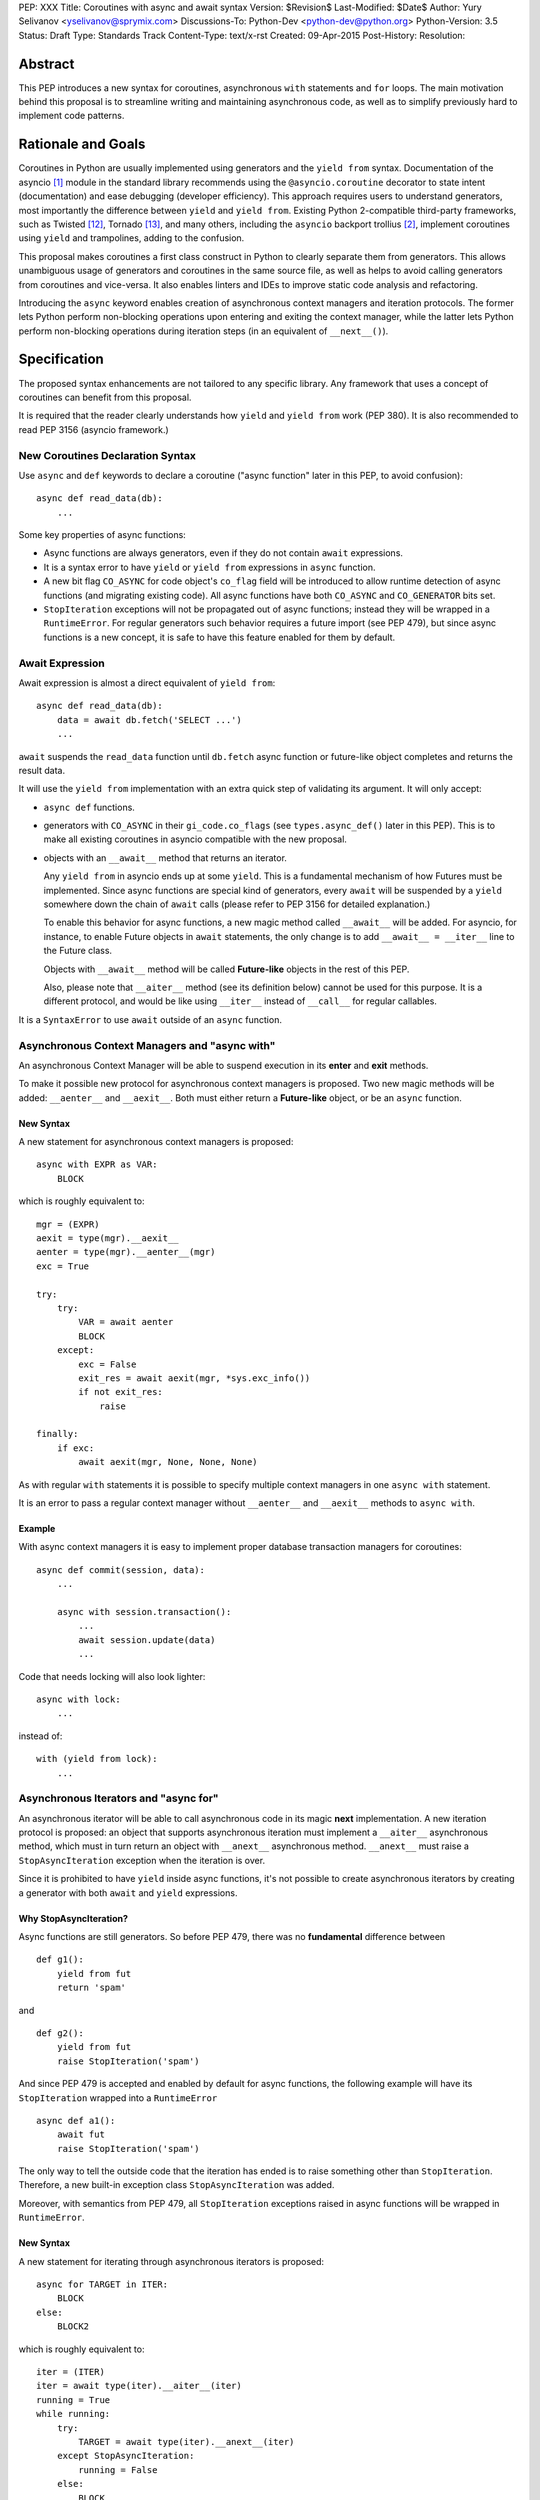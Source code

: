 PEP: XXX
Title: Coroutines with async and await syntax
Version: $Revision$
Last-Modified: $Date$
Author: Yury Selivanov <yselivanov@sprymix.com>
Discussions-To: Python-Dev <python-dev@python.org>
Python-Version: 3.5
Status: Draft
Type: Standards Track
Content-Type: text/x-rst
Created: 09-Apr-2015
Post-History:
Resolution:


Abstract
========

This PEP introduces a new syntax for coroutines, asynchronous ``with``
statements and ``for`` loops.  The main motivation behind this proposal is to
streamline writing and maintaining asynchronous code, as well as to simplify
previously hard to implement code patterns.


Rationale and Goals
===================

Coroutines in Python are usually implemented using generators and the ``yield
from`` syntax.  Documentation of the asyncio [1]_ module in the standard library
recommends using the ``@asyncio.coroutine`` decorator to state intent
(documentation) and ease debugging (developer efficiency).  This approach
requires users to understand generators, most importantly the difference between
``yield`` and ``yield from``. Existing Python 2-compatible third-party
frameworks, such as Twisted [12]_, Tornado [13]_, and many others, including the
``asyncio`` backport trollius [2]_, implement coroutines using ``yield`` and
trampolines, adding to the confusion.

This proposal makes coroutines a first class construct in Python to clearly
separate them from generators.  This allows unambiguous usage of generators and
coroutines in the same source file, as well as helps to avoid calling generators
from coroutines and vice-versa.  It also enables linters and IDEs to improve
static code analysis and refactoring.

Introducing the ``async`` keyword enables creation of asynchronous context
managers and iteration protocols.  The former lets Python perform non-blocking
operations upon entering and exiting the context manager, while the latter lets
Python perform non-blocking operations during iteration steps (in an equivalent
of ``__next__()``).


Specification
=============

The proposed syntax enhancements are not tailored to any specific library.  Any
framework that uses a concept of coroutines can benefit from this proposal.

It is required that the reader clearly understands how ``yield`` and ``yield
from`` work (PEP 380).  It is also recommended to read PEP 3156 (asyncio
framework.)


New Coroutines Declaration Syntax
---------------------------------

Use ``async`` and ``def`` keywords to declare a coroutine ("async function"
later in this PEP, to avoid confusion)::

    async def read_data(db):
        ...

Some key properties of async functions:

* Async functions are always generators, even if they do not contain ``await``
  expressions.

* It is a syntax error to have ``yield`` or ``yield from`` expressions in
  ``async`` function.

* A new bit flag ``CO_ASYNC`` for code object's ``co_flag`` field will be
  introduced to allow runtime detection of async functions (and migrating
  existing code).  All async functions have both ``CO_ASYNC`` and
  ``CO_GENERATOR`` bits set.

* ``StopIteration`` exceptions will not be propagated out of async functions;
  instead they will be wrapped in a ``RuntimeError``.  For regular generators
  such behavior requires a future import (see PEP 479), but since async
  functions is a new concept, it is safe to have this feature enabled for them
  by default.


Await Expression
----------------

Await expression is almost a direct equivalent of ``yield from``::

    async def read_data(db):
        data = await db.fetch('SELECT ...')
        ...

``await`` suspends the ``read_data`` function until ``db.fetch`` async function
or future-like object completes and returns the result data.

It will use the ``yield from`` implementation with an extra quick step of
validating its argument.  It will only accept:

* ``async def`` functions.

* generators with ``CO_ASYNC`` in their ``gi_code.co_flags`` (see
  ``types.async_def()`` later in this PEP).  This is to make all existing
  coroutines in asyncio compatible with the new proposal.

* objects with an ``__await__`` method that returns an iterator.

  Any ``yield from`` in asyncio ends up at some ``yield``.  This is a
  fundamental mechanism of how Futures must be implemented.  Since async
  functions are special kind of generators, every ``await`` will be suspended by
  a ``yield`` somewhere down the chain of ``await`` calls (please refer to PEP
  3156 for detailed explanation.)

  To enable this behavior for async functions, a new magic method called
  ``__await__`` will be added.  For asyncio, for instance, to enable Future
  objects in ``await`` statements, the only change is to add ``__await__ =
  __iter__`` line to the Future class.

  Objects with ``__await__`` method will be called **Future-like** objects in
  the rest of this PEP.

  Also, please note that ``__aiter__`` method (see its definition below) cannot
  be used for this purpose.  It is a different protocol, and would be like using
  ``__iter__`` instead of ``__call__`` for regular callables.

It is a ``SyntaxError`` to use ``await`` outside of an ``async`` function.


Asynchronous Context Managers and "async with"
----------------------------------------------

An asynchronous Context Manager will be able to suspend execution in its
**enter** and **exit** methods.

To make it possible  new protocol for asynchronous context managers is proposed.
Two new magic methods will be added: ``__aenter__`` and ``__aexit__``.  Both
must either return a **Future-like** object, or be an ``async`` function.


New Syntax
++++++++++

A new statement for asynchronous context managers is proposed::

    async with EXPR as VAR:
        BLOCK


which is roughly equivalent to::

    mgr = (EXPR)
    aexit = type(mgr).__aexit__
    aenter = type(mgr).__aenter__(mgr)
    exc = True

    try:
        try:
            VAR = await aenter
            BLOCK
        except:
            exc = False
            exit_res = await aexit(mgr, *sys.exc_info())
            if not exit_res:
                raise

    finally:
        if exc:
            await aexit(mgr, None, None, None)


As with regular ``with`` statements it is possible to specify multiple context
managers in one ``async with`` statement.


It is an error to pass a regular context manager without ``__aenter__`` and
``__aexit__`` methods to ``async with``.


Example
+++++++

With async context managers it is easy to implement proper database transaction
managers for coroutines::

    async def commit(session, data):
        ...

        async with session.transaction():
            ...
            await session.update(data)
            ...

Code that needs locking will also look lighter::

    async with lock:
        ...

instead of::

    with (yield from lock):
        ...


Asynchronous Iterators and "async for"
--------------------------------------

An asynchronous iterator will be able to call asynchronous code in its magic
**next** implementation.  A new iteration protocol is proposed: an object that
supports asynchronous iteration must implement a ``__aiter__`` asynchronous
method, which must in turn return an object with ``__anext__`` asynchronous
method. ``__anext__`` must raise a ``StopAsyncIteration`` exception when the
iteration is over.

Since it is prohibited to have ``yield`` inside async functions, it's not
possible to create asynchronous iterators by creating a generator with both
``await`` and ``yield`` expressions.


Why StopAsyncIteration?
+++++++++++++++++++++++

Async functions are still generators.  So before PEP 479, there was no
**fundamental** difference between

::

    def g1():
        yield from fut
        return 'spam'

and

::

    def g2():
        yield from fut
        raise StopIteration('spam')

And since PEP 479 is accepted and enabled by default for async functions, the
following example will have its ``StopIteration`` wrapped into a
``RuntimeError``

::

    async def a1():
        await fut
        raise StopIteration('spam')

The only way to tell the outside code that the iteration has ended is to raise
something other than ``StopIteration``.  Therefore, a new built-in exception
class ``StopAsyncIteration`` was added.

Moreover, with semantics from PEP 479, all ``StopIteration`` exceptions raised
in async functions will be wrapped in ``RuntimeError``.


New Syntax
++++++++++

A new statement for iterating through asynchronous iterators is proposed::

    async for TARGET in ITER:
        BLOCK
    else:
        BLOCK2

which is roughly equivalent to::

    iter = (ITER)
    iter = await type(iter).__aiter__(iter)
    running = True
    while running:
        try:
            TARGET = await type(iter).__anext__(iter)
        except StopAsyncIteration:
            running = False
        else:
            BLOCK
    else:
        BLOCK2


As for with regular ``for`` statement, ``async for`` will have an optional
``else`` clause.


Comprehensions
++++++++++++++

For the sake of restricting the broadness of this PEP there is no new syntax
for asynchronous comprehensions.  This should be considered in a separate PEP.


Example 1
+++++++++

With asynchronous iteration protocol it will be possible to asynchronously
buffer data during the iteration::

    async for data in cursor:
        ...

Where ``cursor`` is an asynchronous iterator that prefetches ``N`` rows
of data after every ``N`` iterations.

The following code illustrates new asynchronous iteration protocol::

    class Cursor:
        def __init__(self):
            self.buffer = collections.deque()

        def _prefetch(self):
            ...

        async def __aiter__(self):
            return self

        async def __anext__(self):
            if not self.buffer:
                self.buffer = await self._prefetch()
                if not self.buffer:
                    raise StopAsyncIteration
            return self.buffer.popleft()

then the ``Cursor`` class can be used as follows::

    async for row in Cursor():
        print(row)

which would be equivalent to the following code::

    i = await Cursor().__aiter__()
    while True:
        try:
            row = await i.__anext__()
        except StopAsyncIteration:
            break
        else:
            print(row)


Example 2
+++++++++

The following is a utility class that transforms a regular iterator to
asynchronous one.  While this is not a very useful thing to do, the code
illustrates the relationship between regular and asynchronous iterators.

::

    class AsyncIteratorWrapper:
        def __init__(self, obj):
            self._it = iter(obj)

        async def __aiter__(self):
            return self

        async def __anext__(self):
            try:
                value = next(self._it)
            except StopIteration:
                raise StopAsyncIteration
            return value

    data = "abc"
    it = AsyncIteratorWrapper("abc")
    async for item in it:
        print(it)


Debugging Features
------------------

One of the most frequent mistakes that people make when using generators as
coroutines is forgetting to use ``yield from``::

    @asyncio.coroutine
    def useful():
        asyncio.sleep(1) # this will do noting without 'yield from'

For debugging this kind of mistakes there is a special debug mode in asyncio,
in which ``@coroutine`` decorator wraps all functions with a special object
with overloaded ``__del__``.  Whenever a wrapped generator gets garbage
collected, a detailed logging message is generated with information about where
exactly the decorator function was defined, stack trace of where it was
collected, etc.  Wrapper object also provides a convenient ``__repr__`` function
with detailed information about the generator.

The only problem is how to enable these debug capabilities.  Since debug
facilities should be a no-op in production mode, ``@coroutine`` decorator makes
the decision of whether to wrap or not to wrap based on an OS environment
variable ``PYTHONASYNCIODEBUG``.  This way it is possible to run asyncio
programs with asyncio's own functions instrumented.  ``EventLoop.set_debug``, a
different debug facility, has no impact on ``@coroutine`` decorator's behavior.

With this proposal, async functions is a native, distinct from generators,
concept.  A new method ``set_async_wrapper`` will be added to the ``sys``
module, with which frameworks can provide advanced debugging facilities.

It is also important to make async functions as fast and efficient as possible,
therefore there are no debug features enabled by default.

Example::

    async def debug_me():
        await asyncio.sleep(1)

    def async_debug_wrap(generator):
        return asyncio.AsyncDebugWrapper(generator)

    sys.set_async_wrapper(async_debug_wrap)

    debug_me()  # <- this line will likely GC the decorator object and
                # trigger AsyncDebugWrapper's code.

    assert isinstance(debug_me(), AsyncDebugWrapper)

    sys.set_async_wrapper(None)   # <- this unsets any previously set wrapper
    assert not isinstance(debug_me(), AsyncDebugWrapper)


List of functions and methods
=============================

================= =======================================  =================
Method            Can contain                              Can't contain
================= =======================================  =================
async def func    await, return value                      yield, yield from
async def __a*__  await, return value                      yield, yield from
def __a*__        return Future-like                       await
def __await__     yield, yield from, return iterable       await
generator         yield, yield from, return                await
================= =======================================  =================

Where:

* ""async def func": async function;

* "async def __a*__": ``__aiter__``, ``__anext__``, ``__aenter__``,
  ``__aexit__`` defined with the ``async`` keyword;

* "def __a*__": ``__aiter__``, ``__anext__``, ``__aenter__``, ``__aexit__``
  defined without the ``async`` keyword, must return a Future-like object;

* "def __await__": ``__await__`` method to implement Future-like objects;

* generator: a "regular" generator, function defined with ``def`` and which
  contains a least one ``yield`` or ``yield from`` expression.

**Future-like** is an object with an ``__await__`` method.


Transition Plan
===============

To avoid backwards compatibility issues with **async** and **await** keywords,
it was decided to modify ``tokenizer.c`` in such a way, that it will:

* recognize ``async def`` name tokens combination;

* keep track of regular and async functions;

* replace ``'async'`` token with ``ASYNC`` and ``'await'`` token with ``AWAIT``
  when in the process of yielding tokens for async functions.

This approach allows for seamless combination of new syntax features (all of
them available only in ``async`` functions) with any existing code.

An example of having "async def" and "async" attribute in one piece of code::

    class Spam:
        async = 42

    async def ham():
        print(getattr(Spam, 'async'))

    # The coroutine can be executed and will print '42'


Backwards Compatibility
-----------------------

The only backwards incompatible change is an extra argument ``is_async`` to
``FunctionDef`` AST node.  But since it is a documented fact that the structure
of AST nodes is an implementation detail and subject to change, this should not
be considered a serious issue.


Grammar Updates
---------------

Grammar changes are also fairly minimal::

    await_expr: AWAIT test
    await_stmt: await_expr

    decorated: decorators (classdef | funcdef | async_funcdef)
    async_funcdef: ASYNC funcdef

    async_stmt: ASYNC (funcdef | with_stmt) # will add for_stmt later

    compound_stmt: (if_stmt | while_stmt | for_stmt | try_stmt | with_stmt
                   | funcdef | classdef | decorated | async_stmt)

    atom: ('(' [yield_expr|await_expr|testlist_comp] ')' |
          '[' [testlist_comp] ']' |
          '{' [dictorsetmaker] '}' |
          NAME | NUMBER | STRING+ | '...' | 'None' | 'True' | 'False’)

    expr_stmt: testlist_star_expr (augassign (yield_expr|await_expr|testlist) |
                        ('=' (yield_expr|await_expr|testlist_star_expr))*)


Transition Period Shortcomings
------------------------------

There is just one.

Until ``async`` and ``await`` are not proper keywords, it is not possible (or at
least very hard) to fix ``tokenizer.c`` to recognize them on the **same line**
with ``def`` keyword::

    # async and await will always be parsed as variables

    async def outer():                             # 1
        def nested(a=(await fut)):
            pass

    async def foo(): return (await fut)            # 2

Since ``await`` and ``async`` in such cases are parsed as ``NAME`` tokens, a
``SyntaxError`` will be raised.

The above examples, however, are hard to parse for humans too, and can be easily
rewritten to a more readable form::

    async def outer():                             # 1
        a_default = await fut
        def nested(a=a_default):
            pass

    async def foo():                               # 2
        return (await fut)

This limitation will go away as soon as ``async`` is a proper keyword.


Deprecation Plans
-----------------

``async`` and ``await`` names will be softly deprecated in CPython 3.5 and 3.6.
In 3.7 we will transform them to proper keywords.  Making ``async`` and
``await`` proper keywords before 3.7 might make it harder for people to port
their code to Python 3.


types.async_def()
----------------

A new function will be added to the ``types`` module: ``async_def(gen)``.  It
will apply ``CO_ASYNC`` bit to the passed generator's code object, so that it
can be awaited on in async functions.  This is to enable an easy upgrade path
for existing libraries.


asyncio
-------

``asyncio`` module will be adapted and tested to work with async functions and
new statements.  Backwards compatibility will be 100% preserved.

The required changes are mainly:

1. Modify ``@asyncio.coroutine`` decorator to use new ``types.async_def()``
   function on all wrapped functions.

2. Add ``__await__ = __iter__`` line to ``asyncio.Future`` class.


Design Considerations
=====================

No implicit wrapping in Futures
-------------------------------

There is a proposal to add similar mechanism to ECMAScript 7 [3]_.  A key
difference is that JavaScript async functions will always return a Promise.
While this approach has some advantages, it also implies that a new Promise
object will be created on each async function invocation.

We could implement a similar functionality in Python, by wrapping all async
functions in a Future object, but this has the following disadvantages:

1. Performance.  A new Future object would be instantiated on each coroutine
   call.  Moreover, this will make implementation of ``await`` expressions
   slower (disabling optimizations of ``yield from``).

2. A new built-in ``Future`` object would need to be added.

3. Coming up with a generic ``Future`` interface that is usable for any use case
   in any framework is a very hard to solve problem.

4. It is not a feature that is used frequently, when most of your code is
   coroutines.


Why "async" and "await" keywords
--------------------------------

async/await is not a new concept in programming languages:

* C# has it since long time ago [6]_;

* proposal to add async/await in ECMAScript 7 [3]_;
  see also Traceur project [10]_;

* Facebook's Hack/HHVM [7]_;

* Google's Dart language [8]_;

* Scala [9]_;

* proposal to add async/await to C++ [11]_;

* and many other less popular languages.

This is a huge benefit, as some users already have experience with async/await,
and because it makes working with many languages in one project easier (Python
with ECMAScript 7 for instance).


Why "__aiter__" is async
------------------------

In principle, ``__aiter__`` could be a regular function.  There are several
good reasons to make it ``async``:

* as most of the ``__a*__`` methods are ``async``, users would often make
  a mistake defining it as ``async`` anyways;

* there might be a need to run some asynchronous operations in ``__aiter__``,
  for instance to prepare DB queries or do some file operation.


Importance of "async" keyword
-----------------------------

While it is possible to just implement ``await`` expression and treat all
functions with at least one ``await`` as async functions, this approach will
make APIs design, code refactoring and its long time support harder.

Let's pretend that Python only has ``await`` keyword::

    def useful():
        ...
        await log(...)
        ...

    def important():
        await useful()

If ``useful()`` function is refactored and someone removes all ``await``
expressions from it, it would become a regular python function, and all code
that depends on it, including ``important()`` will be broken.  To mitigate this
issue a decorator similar to ``@asyncio.coroutine`` has to be introduced.


Why "async def"
---------------

For some people bare ``async name(): pass`` syntax might look more appealing
than ``async def name(): pass``.  It is certainly easier to type.  But on the
other hand, it breaks the symmetry between ``async def``, ``async with`` and
``async for``, where ``async`` is a modifier, stating that the statement is
asynchronous.  It is also more consistent with the existing grammar.


Why not a "future" import
-------------------------

"Future" imports are inconvenient and easy to forget to add.  Also, they are
enabled for the whole source file.  Consider that there is a big project with a
popular module named "async.py".  With future imports it will be required to
either import it using ``__import__()`` or ``importlib.import_module()`` calls,
or to rename the module.  The proposed approach makes it possible to continue
using old code and modules without a hassle, while coming up with a migration
plan for future python versions.


Why magic methods start with "a"
--------------------------------

New async magic methods ``__aiter__``, ``__anext__``, ``__aenter__``, and
``__aexit__`` all start with the same prefix "a".  An alternative proposal is to
use "async" prefix, so that ``__aiter__`` would be ``__async_iter__``.  However,
to align new magic methods with the existing ones, such as ``__radd__`` and
``__iadd__`` it was decided to use a shorter version.


Why not reuse existing magic names
----------------------------------

An alternative idea about new async iterators and context managers was to re-use
existing magic methods, by adding an ``async`` keyword to their declarations::

    class CM:
        async def __enter__(self): # instead of __aenter__
            ...

This approach has the following downsides:

* it is not possible to create an object that works in both ``with`` and
  ``async with`` statements;

* it looks confusing and would require some implicit magic behind the scenes in
  the interpreter;

* one of the main points of this proposal is to make async functions as simple
  and fool-proofed as possible.


Performance
===========

Overall Impact
--------------

This proposal introduces no observable performance impact.  Here is an output
of python's official set of benchmarks [5]_:

::

    python3 perf.py -r -b default ../cpython/python.exe ../cpython-git/python.exe

    [skipped]

    Report on Darwin ysmac 14.3.0 Darwin Kernel Version 14.3.0:
    Mon Mar 23 11:59:05 PDT 2015; root:xnu-2782.20.48~5/RELEASE_X86_64
    x86_64 i386

    Total CPU cores: 8

    ### etree_iterparse ###
    Min: 0.365359 -> 0.349168: 1.05x faster
    Avg: 0.396924 -> 0.379735: 1.05x faster
    Significant (t=9.71)
    Stddev: 0.01225 -> 0.01277: 1.0423x larger

    The following not significant results are hidden, use -v to show them:
    django_v2, 2to3, etree_generate, etree_parse, etree_process, fastpickle,
    fastunpickle, json_dump_v2, json_load, nbody, regex_v8, tornado_http.


Tokenizer modifications
-----------------------

There is no observable slowdown of parsing python files with the modified
tokenizer: parsing of one 12Mb file (``Lib/test/test_binop.py`` repeated 1000
times) takes the same amount of time.


async/await
-----------

The following micro-benchmark was used to determine performance difference
between "async" functions and generators::

    import sys
    import time

    def binary(n):
        if n <= 0:
            return 1
        l = yield from binary(n - 1)
        r = yield from binary(n - 1)
        return l + 1 + r

    async def abinary(n):
        if n <= 0:
            return 1
        l = await abinary(n - 1)
        r = await abinary(n - 1)
        return l + 1 + r

    def timeit(gen, depth, repeat):
        t0 = time.time()
        for _ in range(repeat):
            list(gen(depth))
        t1 = time.time()
        print('{}({}) * {}: total {:.3f}s'.format(
            gen.__name__, depth, repeat, t1-t0))

The result is that there is no observable performance difference.  Here's an
example run (note that depth of 19 means 1,048,575 calls):

::

    abinary(19) * 30: total 13.156s
    binary(19) * 30: total 13.081s
    abinary(19) * 30: total 12.984s
    binary(19) * 30: total 13.183s
    abinary(19) * 30: total 12.985s
    binary(19) * 30: total 12.953s


Reference Implementation
========================

The reference implementation can be found here: [4]_.

List of high-level changes
--------------------------

1. New syntax for defining async functions: ``async def`` and new ``await``
   keyword.

2. New ``__await__`` method for Future-like objects.

3. New syntax for async context managers: ``async with``.  And associated
   protocol with ``__aenter__`` and ``__aexit__`` methods.

4. New syntax for async iteration: ``async for``.  And associated protocol
   with ``__aiter__``, ``__aexit__`` and new built-in exception
   ``StopAsyncIteration``.

5. New AST nodes: ``AsyncFor``, ``AsyncWith``, ``Await``; ``FunctionDef`` AST
   node got a new argument ``is_async``.

6. New functions: ``sys.set_async_wrapper(callback)`` and
   ``types.async_def(gen)`` function.

7. New ``CO_ASYNC`` bit flag for code objects.

While the list of changes and new things is not short, it is important to
understand, that most users will not use these features directly.  It is
intended to be used in frameworks and libraries to provide users with convenient
to use and unambiguous APIs with ``async def``, ``await``, ``async for`` and
``async with`` syntax.


Working example
---------------

All concepts proposed in this PEP are implemented [4]_ and can be tested.  The
implementation is **not** production ready!

::

    import asyncio


    async def echo_server():
        print('Serving on localhost:8000')
        await asyncio.start_server(handle_connection, 'localhost', 8000)


    async def handle_connection(reader, writer):
        print('New connection...')

        while True:
            data = await reader.read(8192)

            if not data:
                break

            print('Sending {:.10}... back'.format(repr(data)))
            writer.write(data)


    loop = asyncio.get_event_loop()
    loop.run_until_complete(echo_server())
    try:
        loop.run_forever()
    finally:
        loop.close()


References
==========

.. [1] https://docs.python.org/3/library/asyncio.html

.. [2] https://pypi.python.org/pypi/trollius

.. [3] http://wiki.ecmascript.org/doku.php?id=strawman:async_functions

.. [4] https://github.com/1st1/cpython/tree/await

.. [5] https://hg.python.org/benchmarks

.. [6] https://msdn.microsoft.com/en-us/library/hh191443.aspx

.. [7] http://docs.hhvm.com/manual/en/hack.async.php

.. [8] https://www.dartlang.org/articles/await-async/

.. [9] http://docs.scala-lang.org/sips/pending/async.html

.. [10] https://github.com/google/traceur-compiler/wiki/LanguageFeatures#async-functions-experimental

.. [11] http://www.open-std.org/jtc1/sc22/wg21/docs/papers/2013/n3722.pdf (PDF)

.. [12] https://twistedmatrix.com/trac/

.. [13] http://www.tornadoweb.org/en/stable/
